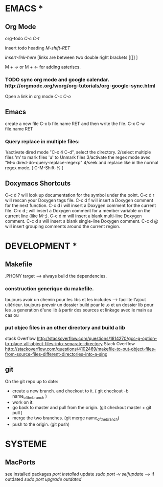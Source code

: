* EMACS *
** Org Mode
 org-todo [[C-c C-t]]

 insert todo heading [[M-shift-RET]]

 [[ insert-link-here ]][links are between two double right brackets [[]] ]

 M + -> or M + <- for adding asteriscs.

*** TODO sync org mode and google calendar. [[http://orgmode.org/worg/org-tutorials/org-google-sync.html]]
   Open a link in org mode [[C-c C-o]]
     

** Emacs
   create a new file C-x b file.name RET and then write the file. C-x C-w file.name RET
   
*** Query replace in multiple files: 

    1/activate dired mode "C-x 4 C-d", select the directory. 
    2/select multiple files 'm' to mark files 'u' to Unmark files
    3/activate the regex mode avec "M-x dired-do-query-replace-regexp"   
    4/seek and replace like in the normal regex mode. ( C-M-Shift-% )


** Doxymacs Shortcuts  
  C-c d ? will look up documentation for the symbol under the point.
  C-c d r will rescan your Doxygen tags file.
  C-c d f will insert a Doxygen comment for the next function.
  C-c d i will insert a Doxygen comment for the current file.
  C-c d ; will insert a Doxygen comment for a member variable on the current line (like M-;).
  C-c d m will insert a blank multi-line Doxygen comment.
  C-c d s will insert a blank single-line Doxygen comment.
  C-c d @ will insert grouping comments around the current region.
  

* DEVELOPMENT *
  
** Makefile
   .PHONY target --> always build the dependencies.
 
*** construction generique du makefile. 
 toujours avoir un chemin pour les libs et les includes --> facilite l'ajout ultérieur. 
 toujours prevoir un dossier build pour le .o et un dossier lib pour les .a
 generation d'une lib à partir des sources et linkage avec le main au cas ou

*** put objec files in an other directory and build a lib 

stack Overflow [[http://stackoverflow.com/questions/1814270/gcc-g-option-to-place-all-object-files-into-separate-directory]]
Stack Overflow [[http://stackoverflow.com/questions/4102469/makefile-to-put-object-files-from-source-files-different-directories-into-a-sing]]





** git
   On the git repo up to date:
   * create a new branch. and checkout to it. ( git checkout -b name_of_the_branch )
   * work on it.
   * go back to master and pull from the origin. (git checkout master + git pull ) 
   * merge the two branches. (git merge name_of_the_branch)
   * push to the origin. (git push)


* SYSTEME
** MacPorts
   see installed packages  [[port installed]]
   update [[sudo port -v selfupdat]]e --> if outdated [[sudo port upgrade outdated]]

 
